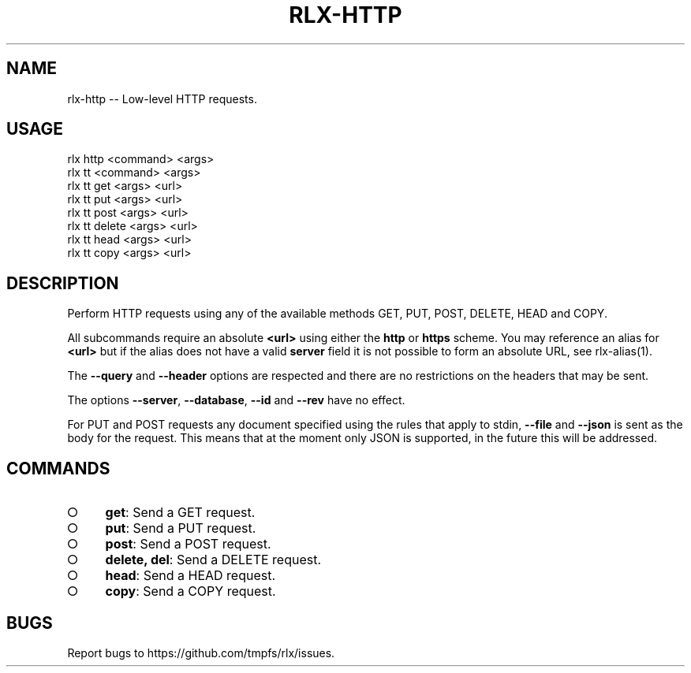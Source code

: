 .TH "RLX-HTTP" "1" "January 2016" "rlx-http 0.2.0" "User Commands"
.SH "NAME"
rlx-http -- Low-level HTTP requests.
.SH "USAGE"

.SP
rlx http <command> <args>
.br
rlx tt <command> <args> 
.br
rlx tt get <args> <url> 
.br
rlx tt put <args> <url> 
.br
rlx tt post <args> <url> 
.br
rlx tt delete <args> <url> 
.br
rlx tt head <args> <url> 
.br
rlx tt copy <args> <url>
.SH "DESCRIPTION"
.PP
Perform HTTP requests using any of the available methods GET, PUT, POST, DELETE, HEAD and COPY.
.PP
All subcommands require an absolute \fB<url>\fR using either the \fBhttp\fR or \fBhttps\fR scheme. You may reference an alias for \fB<url>\fR but if the alias does not have a valid \fBserver\fR field it is not possible to form an absolute URL, see rlx\-alias(1).
.PP
The \fB\-\-query\fR and \fB\-\-header\fR options are respected and there are no restrictions on the headers that may be sent.
.PP
The options \fB\-\-server\fR, \fB\-\-database\fR, \fB\-\-id\fR and \fB\-\-rev\fR have no effect.
.PP
For PUT and POST requests any document specified using the rules that apply to stdin, \fB\-\-file\fR and \fB\-\-json\fR is sent as the body for the request. This means that at the moment only JSON is supported, in the future this will be addressed.
.SH "COMMANDS"
.BL
.IP "\[ci]" 4
\fBget\fR: Send a GET request.
.IP "\[ci]" 4
\fBput\fR: Send a PUT request.
.IP "\[ci]" 4
\fBpost\fR: Send a POST request.
.IP "\[ci]" 4
\fBdelete, del\fR: Send a DELETE request.
.IP "\[ci]" 4
\fBhead\fR: Send a HEAD request.
.IP "\[ci]" 4
\fBcopy\fR: Send a COPY request.
.EL
.SH "BUGS"
.PP
Report bugs to https://github.com/tmpfs/rlx/issues.
